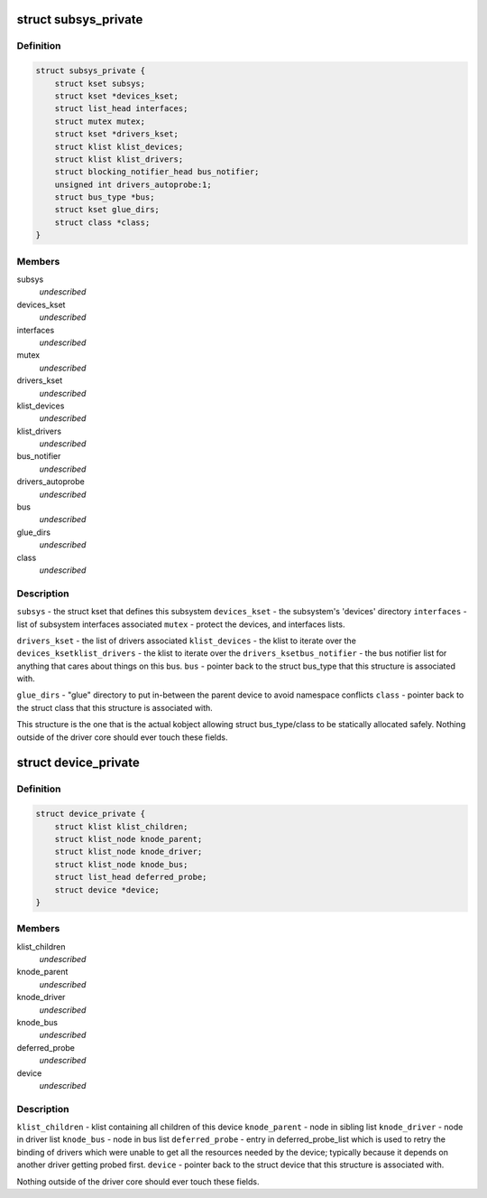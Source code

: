 .. -*- coding: utf-8; mode: rst -*-
.. src-file: drivers/base/base.h

.. _`subsys_private`:

struct subsys_private
=====================

.. c:type:: struct subsys_private

    structure to hold the private to the driver core portions of the bus_type/class structure.

.. _`subsys_private.definition`:

Definition
----------

.. code-block:: c

    struct subsys_private {
        struct kset subsys;
        struct kset *devices_kset;
        struct list_head interfaces;
        struct mutex mutex;
        struct kset *drivers_kset;
        struct klist klist_devices;
        struct klist klist_drivers;
        struct blocking_notifier_head bus_notifier;
        unsigned int drivers_autoprobe:1;
        struct bus_type *bus;
        struct kset glue_dirs;
        struct class *class;
    }

.. _`subsys_private.members`:

Members
-------

subsys
    *undescribed*

devices_kset
    *undescribed*

interfaces
    *undescribed*

mutex
    *undescribed*

drivers_kset
    *undescribed*

klist_devices
    *undescribed*

klist_drivers
    *undescribed*

bus_notifier
    *undescribed*

drivers_autoprobe
    *undescribed*

bus
    *undescribed*

glue_dirs
    *undescribed*

class
    *undescribed*

.. _`subsys_private.description`:

Description
-----------

\ ``subsys``\  - the struct kset that defines this subsystem
\ ``devices_kset``\  - the subsystem's 'devices' directory
\ ``interfaces``\  - list of subsystem interfaces associated
\ ``mutex``\  - protect the devices, and interfaces lists.

\ ``drivers_kset``\  - the list of drivers associated
\ ``klist_devices``\  - the klist to iterate over the \ ``devices_kset``\ 
\ ``klist_drivers``\  - the klist to iterate over the \ ``drivers_kset``\ 
\ ``bus_notifier``\  - the bus notifier list for anything that cares about things
on this bus.
\ ``bus``\  - pointer back to the struct bus_type that this structure is associated
with.

\ ``glue_dirs``\  - "glue" directory to put in-between the parent device to
avoid namespace conflicts
\ ``class``\  - pointer back to the struct class that this structure is associated
with.

This structure is the one that is the actual kobject allowing struct
bus_type/class to be statically allocated safely.  Nothing outside of the
driver core should ever touch these fields.

.. _`device_private`:

struct device_private
=====================

.. c:type:: struct device_private

    structure to hold the private to the driver core portions of the device structure.

.. _`device_private.definition`:

Definition
----------

.. code-block:: c

    struct device_private {
        struct klist klist_children;
        struct klist_node knode_parent;
        struct klist_node knode_driver;
        struct klist_node knode_bus;
        struct list_head deferred_probe;
        struct device *device;
    }

.. _`device_private.members`:

Members
-------

klist_children
    *undescribed*

knode_parent
    *undescribed*

knode_driver
    *undescribed*

knode_bus
    *undescribed*

deferred_probe
    *undescribed*

device
    *undescribed*

.. _`device_private.description`:

Description
-----------

\ ``klist_children``\  - klist containing all children of this device
\ ``knode_parent``\  - node in sibling list
\ ``knode_driver``\  - node in driver list
\ ``knode_bus``\  - node in bus list
\ ``deferred_probe``\  - entry in deferred_probe_list which is used to retry the
binding of drivers which were unable to get all the resources needed by
the device; typically because it depends on another driver getting
probed first.
\ ``device``\  - pointer back to the struct device that this structure is
associated with.

Nothing outside of the driver core should ever touch these fields.

.. This file was automatic generated / don't edit.

